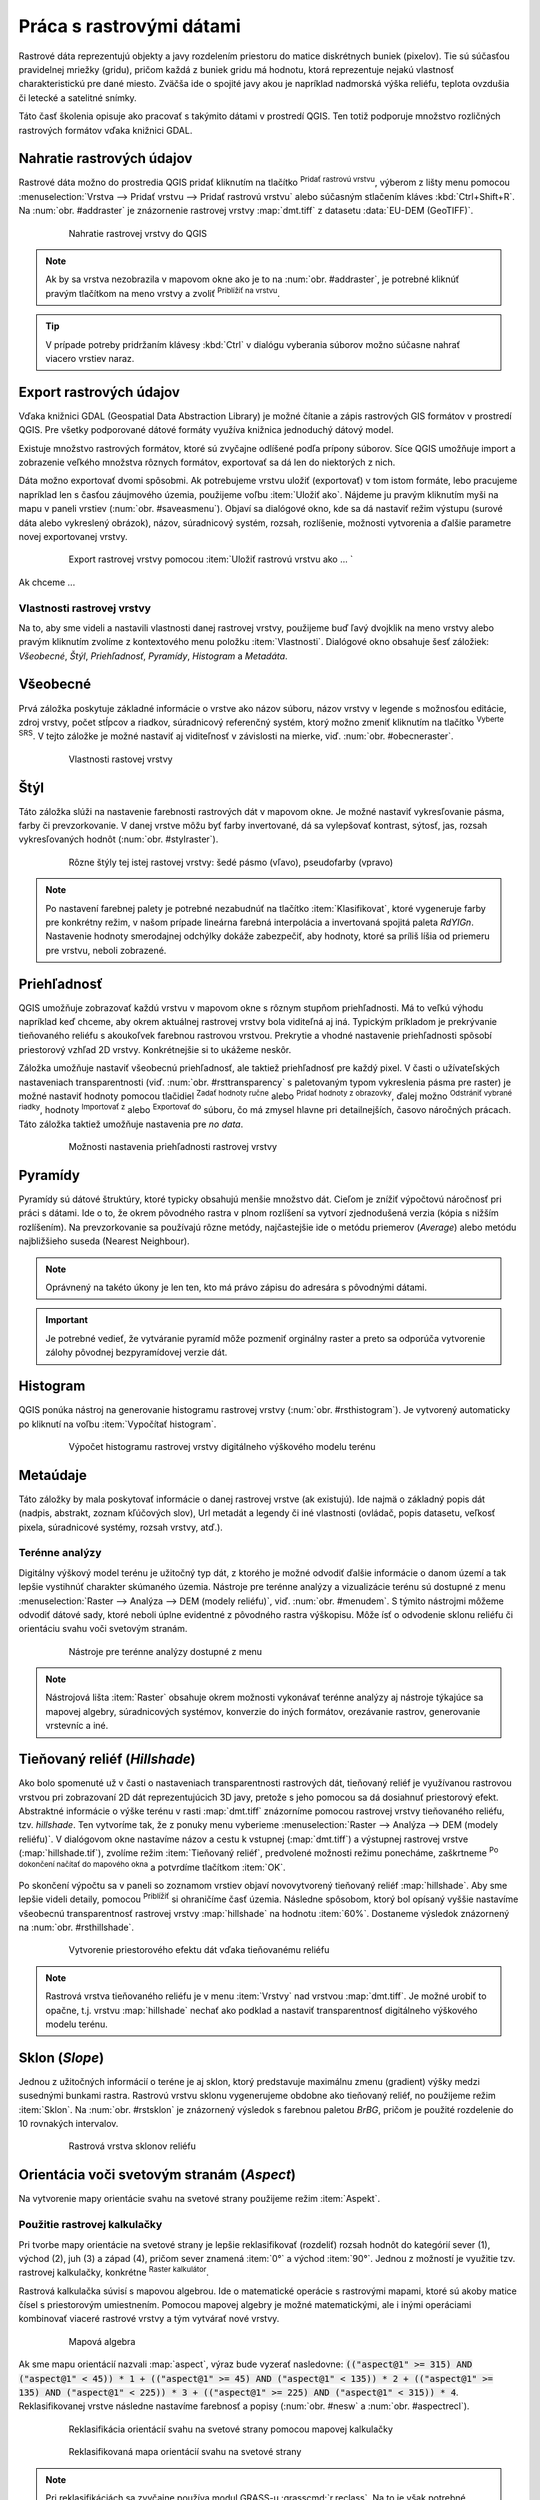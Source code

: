 .. |mActionAddRasterLayer| image:: ../images/icon/mActionAddRasterLayer.png
   :width: 1.5em
.. |mIconZoom| image:: ../images/icon/mIconZoom.png
   :width: 1.5em
.. |CRS| image:: ../images/icon/CRS.png
   :width: 1.5em
.. |mActionLocalCumulativeCutStretch| image:: ../images/icon/mActionLocalCumulativeCutStretch.png
   :width: 1.5em
.. |mActionFullHistogramStretch| image:: ../images/icon/mActionFullHistogramStretch.png
   :width: 1.5em
.. |symbologyAdd| image:: ../images/icon/symbologyAdd.png
   :width: 1.5em
.. |mActionContextHelp| image:: ../images/icon/mActionContextHelp.png
   :width: 1.5em
.. |symbologyRemove| image:: ../images/icon/symbologyRemove.png
   :width: 1.5em
.. |mActionFileOpen| image:: ../images/icon/mActionFileOpen.png
   :width: 1.5em
.. |mActionFileSave| image:: ../images/icon/mActionFileSave.png
   :width: 1.5em
.. |checkbox| image:: ../images/icon/checkbox.png
   :width: 1.5em
.. |mActionZoomIn| image:: ../images/icon/mActionZoomIn.png
   :width: 1.5em
.. |mActionShowRasterCalculator| image:: ../images/icon/mActionShowRasterCalculator.png
   :width: 1.5em


Práca s rastrovými dátami
==========================

Rastrové dáta reprezentujú objekty a javy rozdelením priestoru do matice diskrétnych buniek (pixelov). Tie sú súčasťou pravidelnej mriežky (gridu), pričom každá z buniek gridu má hodnotu, ktorá reprezentuje nejakú vlastnosť charakteristickú pre dané miesto. Zväčša ide o spojité javy akou je napríklad nadmorská výška reliéfu, teplota ovzdušia či letecké a satelitné snímky. 

Táto časť školenia opisuje ako pracovať s takýmito dátami v prostredí QGIS. Ten totiž podporuje množstvo rozličných rastrových formátov vďaka knižnici GDAL.

Nahratie rastrových údajov
^^^^^^^^^^^^^^^^^^^^^^^^^^

Rastrové dáta možno do prostredia QGIS pridať kliknutím na tlačítko |mActionAddRasterLayer| :sup:`Pridať rastrovú vrstvu`, výberom z lišty menu pomocou :menuselection:`Vrstva --> Pridať vrstvu --> Pridať rastrovú vrstvu` alebo súčasným stlačením kláves :kbd:`Ctrl+Shift+R`. Na :num:`obr. #addraster` je znázornenie rastrovej vrstvy :map:`dmt.tiff` z datasetu :data:`EU-DEM (GeoTIFF)`.

    .. _addraster:

    .. figure:: images/add_raster.png

        Nahratie rastrovej vrstvy do QGIS  

.. note:: Ak by sa vrstva nezobrazila v mapovom okne ako je to na :num:`obr. #addraster`, je potrebné kliknúť pravým tlačítkom na meno vrstvy a zvoliť |mIconZoom| :sup:`Priblížiť na vrstvu`.

.. tip:: V prípade potreby pridržaním klávesy :kbd:`Ctrl` v dialógu vyberania súborov možno súčasne nahrať viacero vrstiev naraz.

Export rastrových údajov
^^^^^^^^^^^^^^^^^^^^^^^^

Vďaka knižnici GDAL (Geospatial Data Abstraction Library) je možné čítanie a zápis rastrových GIS formátov v prostredí QGIS. Pre všetky podporované dátové formáty využíva knižnica jednoduchý dátový model. 

Existuje množstvo rastrových formátov, ktoré sú zvyčajne odlíšené podľa prípony súborov. Síce QGIS umožňuje import a zobrazenie veľkého množstva rôznych formátov, exportovať sa dá len do niektorých z nich. 

Dáta možno exportovať dvomi spôsobmi. Ak potrebujeme vrstvu uložiť (exportovať) v tom istom formáte, lebo pracujeme napríklad len s časťou záujmového územia, použijeme voľbu :item:`Uložiť ako`. Nájdeme ju pravým kliknutím myši na mapu v paneli vrstiev (:num:`obr. #saveasmenu`). Objaví sa dialógové okno, kde sa dá nastaviť režim výstupu (surové dáta alebo vykreslený obrázok), názov, súradnicový systém, rozsah, rozlíšenie, možnosti vytvorenia a ďalšie parametre novej exportovanej vrstvy.

    .. _saveasmenu:

    .. figure:: images/saveasmenu.png
       :class: small
   
       Export rastrovej vrstvy pomocou :item:`Uložiť rastrovú vrstvu ako ... `

Ak chceme ... 

 





Vlastnosti rastrovej vrstvy
---------------------------

Na to, aby sme videli a nastavili vlastnosti danej rastrovej vrstvy, použijeme buď ľavý dvojklik na meno vrstvy alebo pravým kliknutím zvolíme z kontextového menu položku :item:`Vlastnosti`. Dialógové okno obsahuje šesť záložiek: *Všeobecné*, *Štýl*, *Priehľadnosť*, *Pyramídy*, *Histogram* a *Metadáta*.

Všeobecné
^^^^^^^^^

Prvá záložka poskytuje základné informácie o vrstve ako názov súboru, názov vrstvy v legende s možnosťou editácie, zdroj vrstvy, počet stĺpcov a riadkov, súradnicový referenčný systém, ktorý možno zmeniť kliknutím na tlačítko |CRS| :sup:`Vyberte SRS`. V tejto záložke je možné nastaviť aj viditeľnosť v závislosti na mierke, viď. :num:`obr. #obecneraster`.

    .. _obecneraster:

    .. figure:: images/obecne_raster.png

        Vlastnosti rastovej vrstvy

Štýl
^^^^

Táto záložka slúži na nastavenie farebnosti rastrových dát v mapovom okne. Je možné nastaviť vykresľovanie pásma, farby či prevzorkovanie. V danej vrstve môžu byť farby invertované, dá sa vylepšovať kontrast, sýtosť, jas, rozsah vykresľovaných hodnôt (:num:`obr. #stylraster`). 

    .. _stylraster:

    .. figure:: images/styl_raster.png
       :class: middle

       Rôzne štýly tej istej rastovej vrstvy: šedé pásmo (vľavo), pseudofarby (vpravo)
    
.. note:: Po nastavení  farebnej palety je potrebné nezabudnúť na tlačítko :item:`Klasifikovat`, ktoré  vygeneruje farby pre konkrétny režim, v našom prípade lineárna farebná interpolácia a invertovaná spojitá paleta *RdYIGn*. Nastavenie hodnoty smerodajnej odchýlky dokáže zabezpečiť, aby hodnoty, ktoré sa príliš líšia od priemeru pre vrstvu, neboli zobrazené.

.. noteadvanced:: Ďalšie možnosti štýlovania ponúka lišta :item:`Raster`, ktorá sa zapína cez :menuselection:`Zobraziť --> Nástrojové lišty --> Raster`. Napríklad prvá položka zľava |mActionLocalCumulativeCutStretch| :sup:`Local Cumulative Cut Stretch` automaticky vylepší kontrast na základe minimálnej a maximálnej hodnoty bunky v aktuálnej lokálnej časti rastra, pričom berie do úvahy východzie limity a odhadnuté hodnoty. Výsledok je na :num:`obr. #stylrstpanel` vľavo. Voľba |mActionFullHistogramStretch| :sup:`Roztiahnuť histogram na celý dataset` nástrojovej lišty vráti zmeny späť ako boli na :num:`obr. #stylraster`, t.j. vyrovná kontrast vzhľadom na celý raster podľa skutočných hodnôt. Ak pravým kliknutím na meno vrstvy zvolíme z kontextového menu :item:`ZOOM na najvhodnejšie merítko (100%)`, klikneme na |mActionLocalCumulativeCutStretch| :sup:`Local Cumulative Cut Stretch` a zvolíme |mIconZoom| :sup:`Priblížiť na vrstvu` čím vytvoríme štýl znázornený na :num:`obr. #stylrstpanel` vpravo.

    .. _stylrstpanel:

    .. figure:: images/styl_rst_panel.png
       :class: middle

       Vylepšenie štýlu rastrovej vrstvy pomocou nástrojovej lišty :item:`Raster`

Priehľadnosť
^^^^^^^^^^^^

QGIS umožňuje zobrazovať každú vrstvu v mapovom okne s rôznym stupňom priehľadnosti. Má to veľkú výhodu napríklad keď chceme, aby okrem aktuálnej rastrovej vrstvy bola viditeľná aj iná. Typickým príkladom je prekrývanie tieňovaného reliéfu s akoukoľvek farebnou rastrovou vrstvou. Prekrytie a vhodné nastavenie priehľadnosti spôsobí priestorový vzhľad 2D vrstvy. Konkrétnejšie si to ukážeme neskôr.

Záložka umožňuje nastaviť všeobecnú priehľadnosť, ale taktiež priehľadnosť pre každý pixel. V časti o užívateľských nastaveniach transparentnosti (viď. :num:`obr. #rsttransparency` s paletovaným typom vykreslenia pásma pre raster) je možné nastaviť hodnoty pomocou tlačidiel |symbologyAdd| :sup:`Zadať hodnoty ručne` alebo |mActionContextHelp| :sup:`Pridať hodnoty z obrazovky`, ďalej možno |symbologyRemove| :sup:`Odstrániť vybrané riadky`, hodnoty |mActionFileOpen| :sup:`Importovať z` alebo |mActionFileSave| :sup:`Exportovať do` súboru, čo má zmysel hlavne pri detailnejších, časovo náročných prácach. Táto záložka taktiež umožňuje nastavenia pre *no data*.

    .. _rsttransparency:

    .. figure:: images/rst_transparency.png

        Možnosti nastavenia priehľadnosti rastrovej vrstvy

Pyramídy
^^^^^^^^

Pyramídy sú dátové štruktúry, ktoré typicky obsahujú menšie množstvo dát. Cieľom je znížiť výpočtovú náročnosť pri práci s dátami. Ide o to, že okrem pôvodného rastra v plnom rozlíšení sa vytvorí zjednodušená verzia (kópia s nižším rozlíšením). Na prevzorkovanie sa používajú rôzne metódy, najčastejšie ide o metódu priemerov (*Average*) alebo metódu najbližšieho suseda (Nearest Neighbour). 

.. note:: Oprávnený na takéto úkony je len ten, kto má právo zápisu do adresára s pôvodnými dátami.

.. important:: Je potrebné vedieť, že vytváranie pyramíd môže pozmeniť orginálny raster a preto sa odporúča vytvorenie zálohy pôvodnej bezpyramídovej verzie dát. 


Histogram
^^^^^^^^^

QGIS ponúka nástroj na generovanie histogramu rastrovej vrstvy (:num:`obr. #rsthistogram`). Je vytvorený automaticky po kliknutí na voľbu :item:`Vypočítať histogram`. 

    .. _rsthistogram:

    .. figure:: images/rst_histogram.png
       :class: middle

       Výpočet histogramu rastrovej vrstvy digitálneho výškového modelu terénu

Metaúdaje
^^^^^^^^^
Táto záložky by mala poskytovať informácie o danej rastrovej vrstve (ak existujú).  Ide najmä o základný popis dát (nadpis, abstrakt, zoznam kľúčových slov), Url metadát a legendy či iné vlastnosti (ovládač, popis datasetu, veľkosť pixela, súradnicové systémy, rozsah vrstvy, atď.). 

Terénne analýzy
---------------

Digitálny výškový model terénu je užitočný typ dát, z ktorého je možné odvodiť ďalšie informácie o danom území a tak lepšie vystihnúť charakter skúmaného územia. Nástroje pre terénne analýzy a vizualizácie terénu sú dostupné z menu :menuselection:`Raster --> Analýza --> DEM (modely reliéfu)`, viď. :num:`obr. #menudem`. S týmito nástrojmi môžeme odvodiť dátové sady, ktoré neboli úplne evidentné z pôvodného rastra výškopisu. Môže ísť o odvodenie sklonu reliéfu či orientáciu svahu voči svetovým stranám. 

    .. _menudem:

    .. figure:: images/menudem.png

       Nástroje pre terénne analýzy dostupné z menu

.. note:: Nástrojová lišta :item:`Raster` obsahuje okrem možnosti vykonávať terénne analýzy aj nástroje týkajúce sa mapovej algebry, súradnicových systémov, konverzie do iných formátov, orezávanie rastrov, generovanie vrstevníc a iné.

Tieňovaný reliéf (*Hillshade*)
^^^^^^^^^^^^^^^^^^^^^^^^^^^^^^

Ako bolo spomenuté už v časti o nastaveniach transparentnosti rastrových dát, tieňovaný reliéf je využívanou rastrovou vrstvou pri zobrazovaní 2D dát reprezentujúcich 3D javy, pretože s jeho pomocou sa dá dosiahnuť priestorový efekt. Abstraktné informácie o výške terénu v rasti :map:`dmt.tiff` znázorníme  pomocou rastrovej vrstvy tieňovaného reliéfu, tzv. *hillshade*. Ten vytvoríme tak, že z ponuky menu vyberieme :menuselection:`Raster --> Analýza --> DEM (modely reliéfu)`. V dialógovom okne nastavíme názov a cestu k vstupnej (:map:`dmt.tiff`) a výstupnej rastrovej vrstve (:map:`hillshade.tif`), zvolíme režim :item:`Tieňovaný reliéf`, predvolené možnosti režimu ponecháme, zaškrtneme |checkbox| :sup:`Po dokončení načítať do mapového okna` a potvrdíme tlačítkom :item:`OK`. 

.. noteadvanced:: V rámci možností režimu vytvárania tieňovaného reliéfu je možné nastaviť hodnotu zvislého prevýšenia, pomer zvislých a vodorovných jednotiek, azimut či nadmorskú výšku svetla.

Po skončení výpočtu sa v paneli so zoznamom vrstiev objaví novovytvorený tieňovaný reliéf :map:`hillshade`. Aby sme lepšie videli detaily, pomocou |mActionZoomIn| :sup:`Priblížiť` si ohraničíme časť územia. Následne spôsobom, ktorý bol opísaný vyššie nastavíme všeobecnú transparentnosť rastrovej vrstvy :map:`hillshade` na hodnotu :item:`60%`. Dostaneme výsledok znázornený na :num:`obr. #rsthillshade`.

    .. _rsthillshade:

    .. figure:: images/rst_hillshade.png
       :class: middle

       Vytvorenie priestorového efektu dát vďaka tieňovanému reliéfu

.. note:: Rastrová vrstva tieňovaného reliéfu je v menu :item:`Vrstvy` nad vrstvou :map:`dmt.tiff`. Je možné urobiť to opačne, t.j. vrstvu :map:`hillshade` nechať ako podklad a nastaviť transparentnosť digitálneho výškového modelu terénu.

Sklon (*Slope*)
^^^^^^^^^^^^^^^

Jednou z užitočných informácií o teréne je aj sklon, ktorý predstavuje maximálnu zmenu (gradient) výšky medzi susednými bunkami rastra. Rastrovú vrstvu sklonu vygenerujeme obdobne ako tieňovaný reliéf, no použijeme režim :item:`Sklon`. Na :num:`obr. #rstsklon` je znázornený výsledok s farebnou paletou *BrBG*, pričom je použité rozdelenie do 10 rovnakých intervalov.

    .. _rstsklon:

    .. figure:: images/rst_sklon.png
       :class: middle

       Rastrová vrstva sklonov reliéfu

Orientácia voči svetovým stranám (*Aspect*)
^^^^^^^^^^^^^^^^^^^^^^^^^^^^^^^^^^^^^^^^^^^
Na vytvorenie mapy orientácie svahu na svetové strany použijeme režim :item:`Aspekt`.

Použitie rastrovej kalkulačky
-----------------------------

Pri tvorbe mapy orientácie na svetové strany je lepšie reklasifikovať (rozdeliť) rozsah hodnôt do kategórií sever (1), východ (2), juh (3) a západ (4), pričom sever znamená :item:`0°` a východ :item:`90°`. Jednou z možností je využitie tzv. rastrovej kalkulačky, konkrétne |mActionShowRasterCalculator| :sup:`Raster kalkulátor`. 

Rastrová kalkulačka súvisí s mapovou algebrou. Ide o matematické operácie s rastrovými mapami, ktoré sú akoby matice čísel s priestorovým umiestnením. Pomocou mapovej algebry je možné matematickými, ale i inými operáciami kombinovať viaceré rastrové vrstvy a tým vytvárať nové vrstvy. 

    .. _rstcalculator:

    .. figure:: images/rstcalculator.png
       :scale: 60%

       Mapová algebra

Ak sme mapu orientácií nazvali :map:`aspect`, výraz bude vyzerať nasledovne: :code:`(("aspect@1"  >= 315)  AND  ("aspect@1" < 45)) * 1 + (("aspect@1"  >= 45)  AND  ("aspect@1" < 135)) * 2 + (("aspect@1"  >= 135)  AND  ("aspect@1" < 225)) * 3 + (("aspect@1"  >= 225)  AND  ("aspect@1" < 315)) * 4`. Reklasifikovanej vrstve následne nastavíme farebnosť a popisy (:num:`obr. #nesw` a :num:`obr. #aspectrecl`).

    .. _nesw:

    .. figure:: images/nesw.png
       :class: middle

       Reklasifikácia orientácií svahu na svetové strany pomocou mapovej kalkulačky

    .. _aspectrecl:

    .. figure:: images/aspect_recl.png
       :class: middle

       Reklasifikovaná mapa orientácií svahu na svetové strany

.. note:: Pri reklasifikáciách sa zvyčajne používa modul GRASS-u :grasscmd:`r.reclass`. Na to je však potrebné nainštalovať zásuvný modul :item:`grass`, ktorý nie je dostupný v každej verzii *QGIS*. Cieľom bolo ukázať, že reklasifikovať sa dá aj bez bez pluginov.

Generovanie vrstevníc
---------------------

Z digitálneho modelu terénu sa dá pomocou voľby :menuselection:`Rastr --> Extrakce --> Izolinie` vygenerovať vektorová vrstva izolínií. V dialógovom menu je potrebné nastaviť vstupný a výstupný súbor, hodnotu intervalu medzi vrstevnicami a prípadne názov atribútu vo výslednej vektorovej vrstve. Po spustení výpočtu sa vektorová vrstva automaticky objaví v mapovom okne. Je potrebné nastaviť jej štýl, popis a Ďalšie vlastnosti. Ako môže výsledok vyzerať je na :num:`obr. #izo`. 

    .. _izo:

    .. figure:: images/izo.png
       :scale: 55%

       Tvorba vektorovej mapy vrstevníc z rastra digitálneho modelu terénu 


Zobrazovanie v 3D
-----------------

Výsledky rastrových dát možno zobraziť v priestore. Umožňuje to plugin :item:`Qgis2threejs`. Inštaluje sa ako ostatné pluginy pomocou :menuselection:`zásuvné moduly --> Spravovať a inštalovať zásuvné moduly`, pričom do poľa :item:`Hledat` zadáme názov požadovaného modulu. Po nainštalovaní modul spustíme z menu ako :menuselection:`Web --> Qgis2threejs`. Objaví sa dialógové okno modulu, kde nastavíme *DEM Layer* na :map:`dmt.tiff`, *Vertical exaggeration* na hodnotu :item:`2` a v paneli *Line* zaškrtneme políčko vedľa novovytvorenej rastrovej vrstvy izolínií. Následne spustíme pomocou :item:`Run`. Výsledok môže vyzerať ako na :num:`obr. #q2t`.

    .. _q2t:

    .. figure:: images/q2tmap.png
       :class: large
       
       Digitálny model terénu a vrstevnice s intervalom *25 m* v prostredí web-u 
